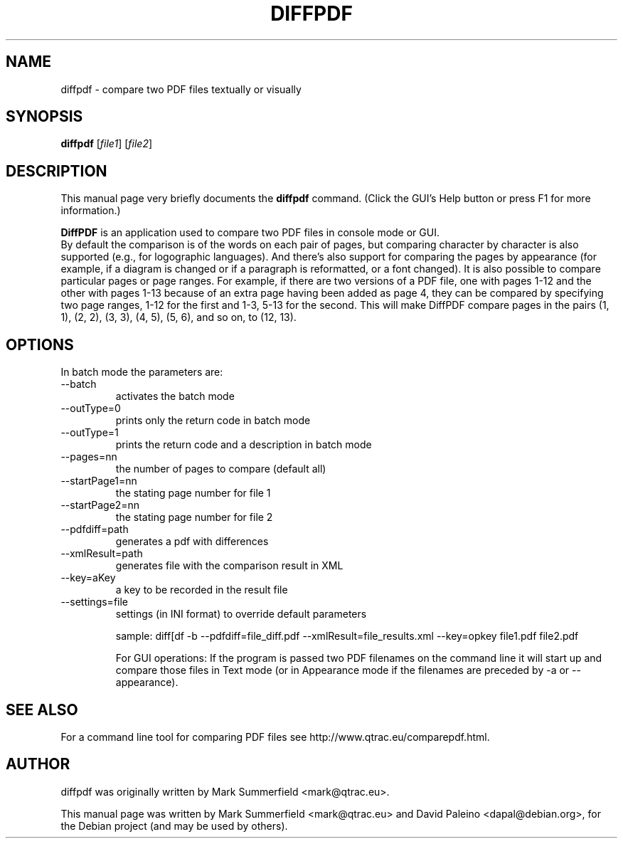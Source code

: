 .TH DIFFPDF 1 "2013-10-15" "diffpdf v2.1.3"
.SH NAME
diffpdf \- compare two PDF files textually or visually
.SH SYNOPSIS
.B diffpdf
.RI [ file1 ]
.RI [ file2 ]
.SH DESCRIPTION
This manual page very briefly documents the \fBdiffpdf\fP command.
(Click the GUI's Help button or press F1 for more information.)
.PP
\fBDiffPDF\fP is an application used to compare two PDF files in console mode or GUI.
.br
By default the comparison is of the words on each pair of pages, but
comparing character by character is also supported (e.g., for
logographic languages). And there's also support for comparing the pages
by appearance (for example, if a diagram is changed or if a paragraph is
reformatted, or a font changed). It is also possible to compare
particular pages or page ranges. For example, if there are two versions
of a PDF file, one with pages 1-12 and the other with pages 1-13 because
of an extra page having been added as page 4, they can be compared by
specifying two page ranges, 1-12 for the first and 1-3, 5-13 for the
second. This will make DiffPDF compare pages in the pairs (1, 1), (2,
2), (3, 3), (4, 5), (5, 6), and so on, to (12, 13).
.PP
.SH OPTIONS
In batch mode the parameters are:

.IP --batch -b
activates the batch mode
.IP --outType=0
prints only the return code in batch mode
.IP --outType=1
prints the return code and a description in batch mode
.IP --pages=nn
the number of pages to compare (default all)
.IP --startPage1=nn
the stating page number for file 1
.IP --startPage2=nn
the stating page number for file 2
.IP --pdfdiff=path
generates a pdf with differences
.IP --xmlResult=path
generates file with the comparison result in XML
.IP --key=aKey
a key to be recorded in the result file
.IP --settings=file
settings (in INI format) to override default parameters

sample:
diff[df -b --pdfdiff=file_diff.pdf --xmlResult=file_results.xml --key=opkey file1.pdf file2.pdf

For GUI operations:
If the program is passed two PDF filenames on the command line it will
start up and compare those files in Text mode (or in Appearance mode if
the filenames are preceded by -a or --appearance).
.SH "SEE ALSO"
For a command line tool for comparing PDF files see
http://www.qtrac.eu/comparepdf.html.
.SH AUTHOR
diffpdf was originally written by Mark Summerfield <mark@qtrac.eu>.
.PP
This manual page was written by Mark Summerfield <mark@qtrac.eu>
and David Paleino <dapal@debian.org>,
for the Debian project (and may be used by others).
